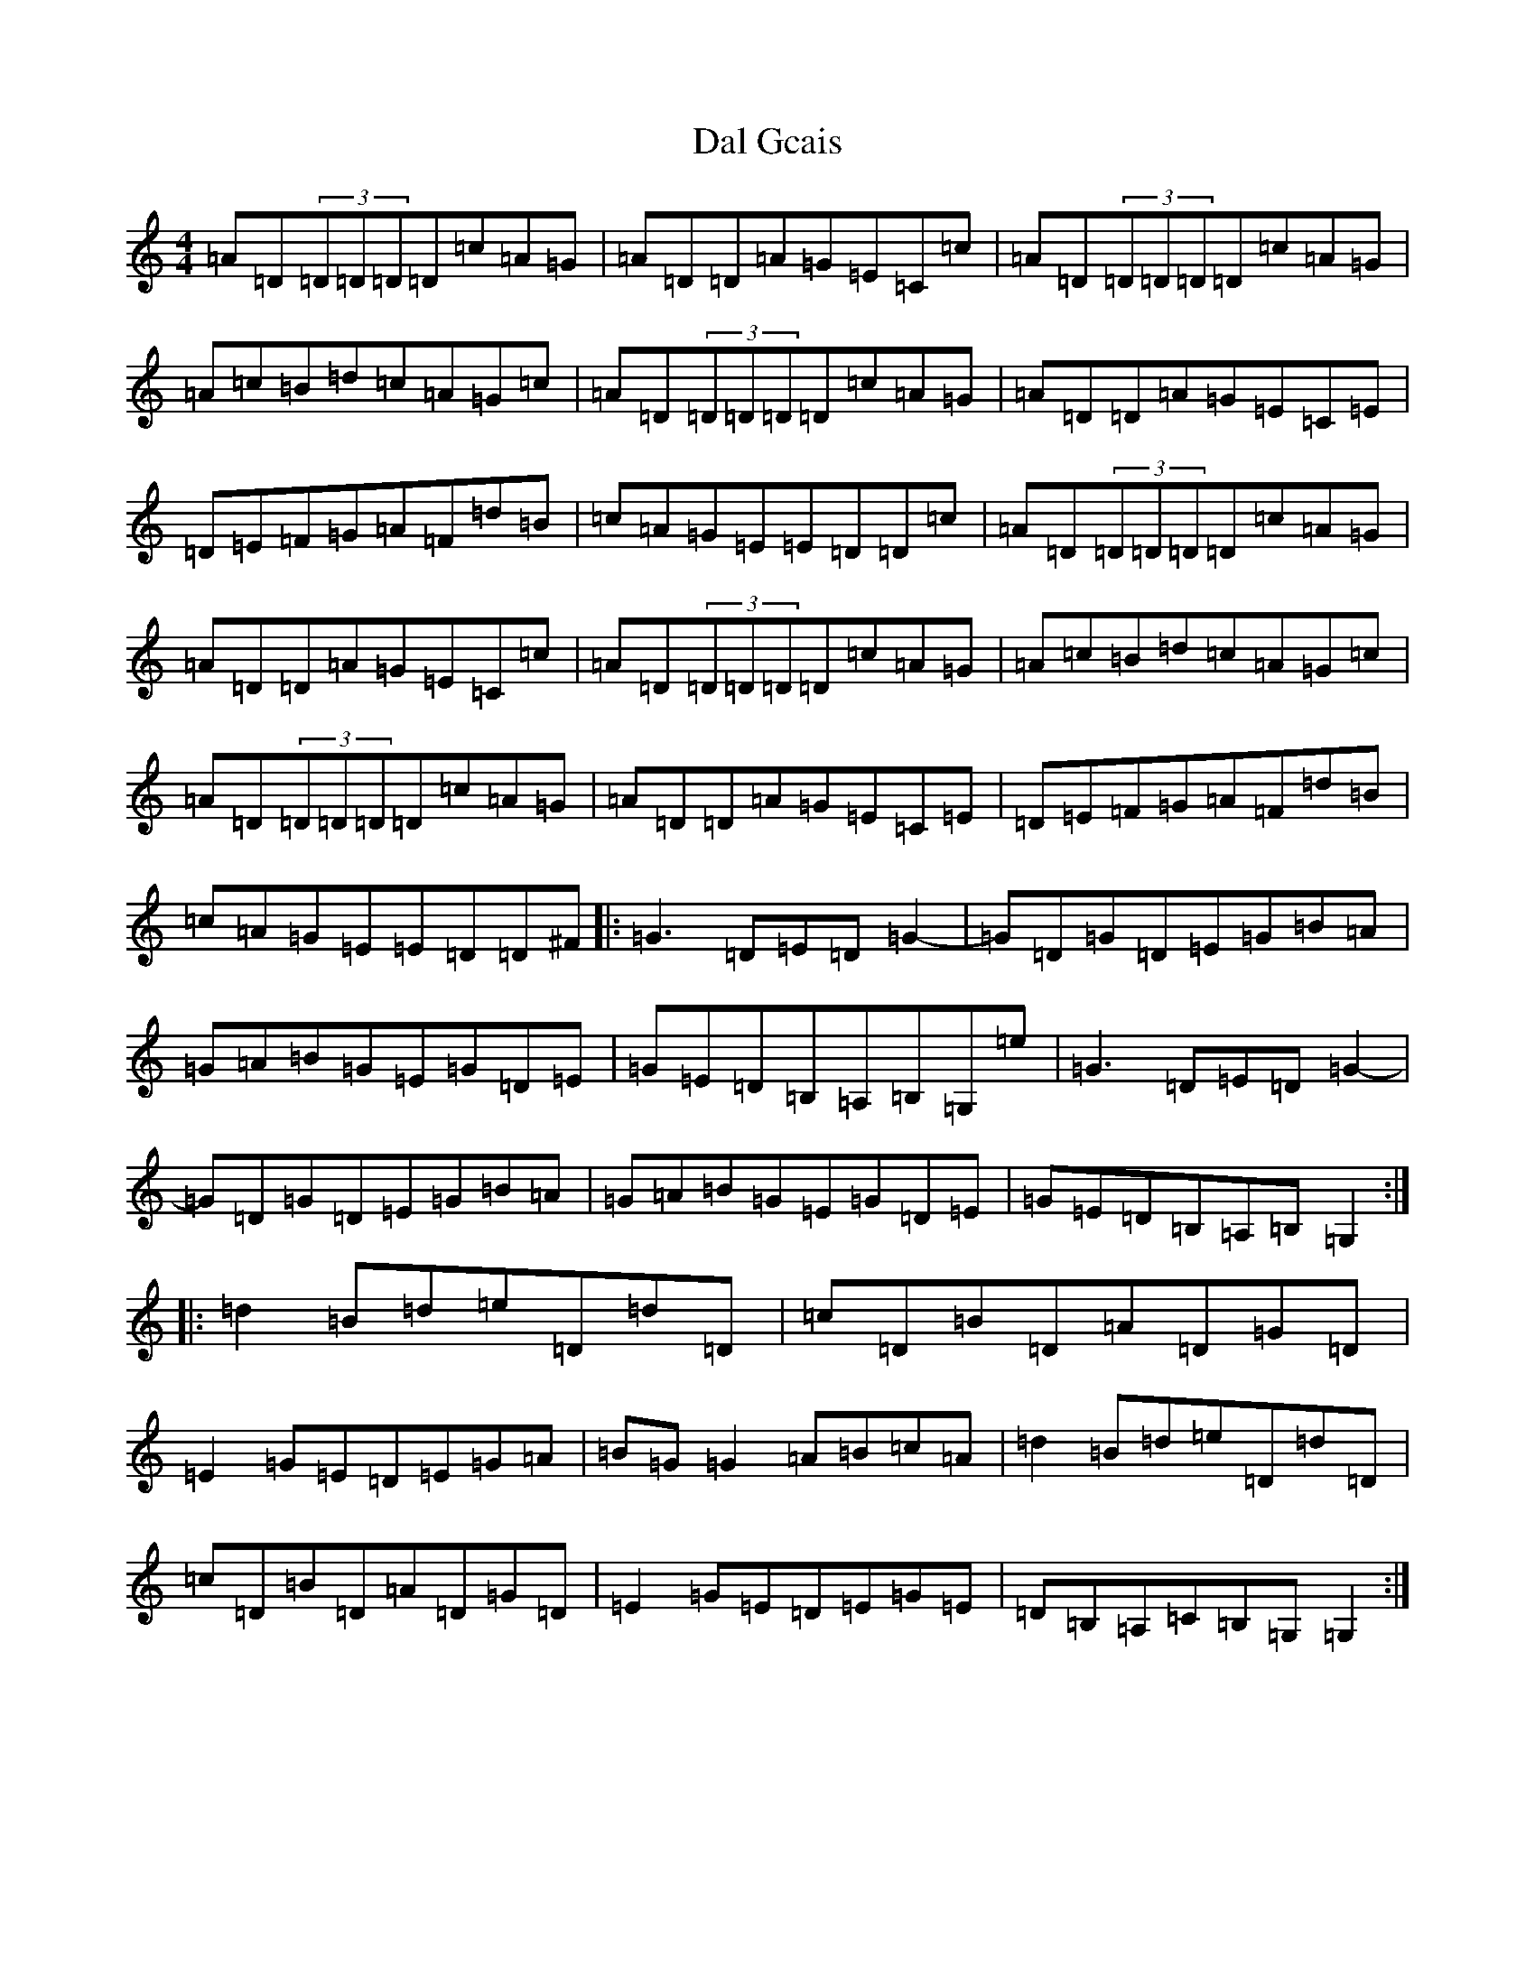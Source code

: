 X: 4700
T: Dal Gcais
S: https://thesession.org/tunes/5991#setting5991
R: reel
M:4/4
L:1/8
K: C Major
=A=D(3=D=D=D=D=c=A=G|=A=D=D=A=G=E=C=c|=A=D(3=D=D=D=D=c=A=G|=A=c=B=d=c=A=G=c|=A=D(3=D=D=D=D=c=A=G|=A=D=D=A=G=E=C=E|=D=E=F=G=A=F=d=B|=c=A=G=E=E=D=D=c|=A=D(3=D=D=D=D=c=A=G|=A=D=D=A=G=E=C=c|=A=D(3=D=D=D=D=c=A=G|=A=c=B=d=c=A=G=c|=A=D(3=D=D=D=D=c=A=G|=A=D=D=A=G=E=C=E|=D=E=F=G=A=F=d=B|=c=A=G=E=E=D=D^F|:=G3=D=E=D=G2-|=G=D=G=D=E=G=B=A|=G=A=B=G=E=G=D=E|=G=E=D=B,=A,=B,=G,=e|=G3=D=E=D=G2-|=G=D=G=D=E=G=B=A|=G=A=B=G=E=G=D=E|=G=E=D=B,=A,=B,=G,2:||:=d2=B=d=e=D=d=D|=c=D=B=D=A=D=G=D|=E2=G=E=D=E=G=A|=B=G=G2=A=B=c=A|=d2=B=d=e=D=d=D|=c=D=B=D=A=D=G=D|=E2=G=E=D=E=G=E|=D=B,=A,=C=B,=G,=G,2:|